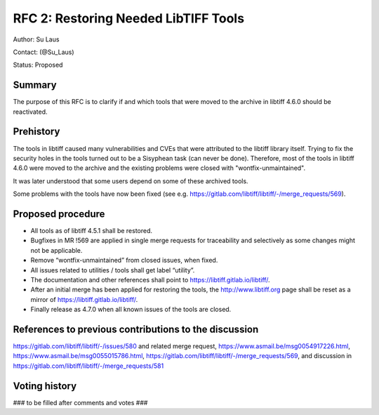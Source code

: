 .. _rfc2_restoring_needed_tools:

=====================================
RFC 2: Restoring Needed LibTIFF Tools
=====================================

Author: Su Laus

Contact: (@Su_Laus)

Status: Proposed

Summary
-------

The purpose of this RFC is to clarify if and which tools that were moved
to the archive in libtiff 4.6.0 should be reactivated.

Prehistory
----------

The tools in libtiff caused many vulnerabilities
and CVEs that were attributed to the libtiff library itself.
Trying to fix the security holes in the tools turned out to be a
Sisyphean task (can never be done). 
Therefore, most of the tools in libtiff 4.6.0 were moved to the archive
and the existing problems were closed with "wontfix-unmaintained".

It was later understood that some users depend on some of these archived tools.

Some problems with the tools have now been fixed
(see e.g. https://gitlab.com/libtiff/libtiff/-/merge_requests/569).

Proposed procedure
------------------

* All tools as of libtiff 4.5.1 shall be restored.
* Bugfixes in MR !569 are applied in single merge requests for traceability
  and selectively as some changes might not be applicable.
* Remove “wontfix-unmaintained” from closed issues, when fixed.
* All issues related to utilities / tools shall get label “utility”.
* The documentation and other references shall point to
  https://libtiff.gitlab.io/libtiff/.
* After an initial merge has been applied for restoring the tools,
  the http://www.libtiff.org page shall be reset as a mirror of
  https://libtiff.gitlab.io/libtiff/.
* Finally release as 4.7.0 when all known issues of the tools are closed.

References to previous contributions to the discussion
------------------------------------------------------
https://gitlab.com/libtiff/libtiff/-/issues/580 and related merge request, 
https://www.asmail.be/msg0054917226.html, 
https://www.asmail.be/msg0055015786.html, 
https://gitlab.com/libtiff/libtiff/-/merge_requests/569,
and discussion in https://gitlab.com/libtiff/libtiff/-/merge_requests/581

Voting history
--------------

### to be filled after comments and votes ###
